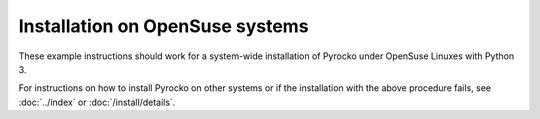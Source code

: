 Installation on OpenSuse systems
================================

These example instructions should work for a system-wide installation of
Pyrocko under OpenSuse Linuxes with Python 3.

.. code-block:: bash
    :caption: **OpenSuse** (e.g. 42.1)

    sudo zypper -n install make git gcc python3-devel python3-setuptools \
        python3-numpy python3-numpy-devel python3-scipy python3-matplotlib \
        python3-qt5 \
        python3-PyYAML python3-progressbar python3-Jinja2 \
        python3-requests

    cd ~/src/   # or wherever you keep your source packages
    git clone https://git.pyrocko.org/pyrocko/pyrocko.git pyrocko
    cd pyrocko
    sudo python3 setup.py install

For instructions on how to install Pyrocko on other systems or if the
installation with the above procedure fails, see :doc:`../index` or
:doc:`/install/details`.
